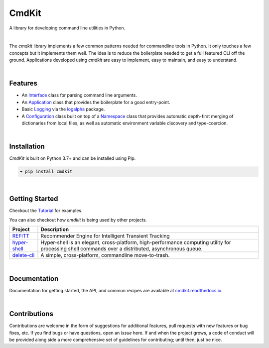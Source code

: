 CmdKit
======

A library for developing command line utilities in Python.

.. image:: https://img.shields.io/badge/license-Apache-blue.svg?style=flat
    :target: https://www.apache.org/licenses/LICENSE-2.0
    :alt: License

.. image:: https://img.shields.io/pypi/v/cmdkit.svg?style=flat&color=blue
    :target: https://pypi.org/project/cmdkit
    :alt: PyPI Version

.. image:: https://img.shields.io/pypi/pyversions/cmdkit.svg?logo=python&logoColor=white&style=flat
    :target: https://pypi.org/project/cmdkit
    :alt: Python Versions

.. image:: https://readthedocs.org/projects/cmdkit/badge/?version=latest&style=flat
    :target: https://cmdkit.readthedocs.io
    :alt: Documentation

.. image:: https://pepy.tech/badge/cmdkit
    :target: https://pepy.tech/badge/cmdkit
    :alt: Downloads

|

The *cmdkit* library implements a few common patterns needed for commandline tools in Python.
It only touches a few concepts but it implements them well.
The idea is to reduce the boilerplate needed to get a full featured CLI off the ground.
Applications developed using *cmdkit* are easy to implement, easy to maintain, and easy to
understand.

|

Features
--------

- An `Interface <https://cmdkit.readthedocs.io/en/latest/api/cli.html#cmdkit.cli.Interface>`_
  class for parsing command line arguments.
- An `Application <https://cmdkit.readthedocs.io/en/latest/api/cli.html#cmdkit.app.Application>`_
  class that provides the boilerplate for a good entry-point.
- Basic `Logging <https://cmdkit.readthedocs.io/en/latest/api/logging.html>`_ via the
  `logalpha <https://logalpha.readthedocs.io>`_ package.
- A `Configuration <https://cmdkit.readthedocs.io/en/latest/api/config.html#cmdkit.config.Configuration>`_
  class built on top of a
  `Namespace <https://cmdkit.readthedocs.io/en/latest/api/config.html#cmdkit.config.Namespace>`_
  class that provides automatic depth-first merging of dictionaries from local files,
  as well as automatic environment variable discovery and type-coercion.

|

Installation
------------

*CmdKit* is built on Python 3.7+ and can be installed using Pip.

.. code-block::

    ➜ pip install cmdkit

|

Getting Started
---------------

Checkout the `Tutorial <https://cmdkit.readthedocs.io/en/latest/tutorial/>`_ for examples.

You can also checkout how `cmdkit` is being used by other projects.

========================================================  =======================================================
Project                                                   Description
========================================================  =======================================================
`REFITT <https://github.com/refitt/refitt>`_              Recommender Engine for Intelligent Transient Tracking
`hyper-shell <https://github.com/glentner/hyper-shell>`_  Hyper-shell is an elegant, cross-platform, high-performance
                                                          computing utility for processing shell commands over a
                                                          distributed, asynchronous queue.
`delete-cli <https://github.com/glentner/delete-cli>`_    A simple, cross-platform, commandline move-to-trash.
========================================================  =======================================================

|


Documentation
-------------

Documentation for getting started, the API, and common recipes are available at
`cmdkit.readthedocs.io <https://cmdkit.readthedocs.io>`_.

|

Contributions
-------------

Contributions are welcome in the form of suggestions for additional features, pull requests with
new features or bug fixes, etc. If you find bugs or have questions, open an *Issue* here. If and
when the project grows, a code of conduct will be provided along side a more comprehensive set of
guidelines for contributing; until then, just be nice.
